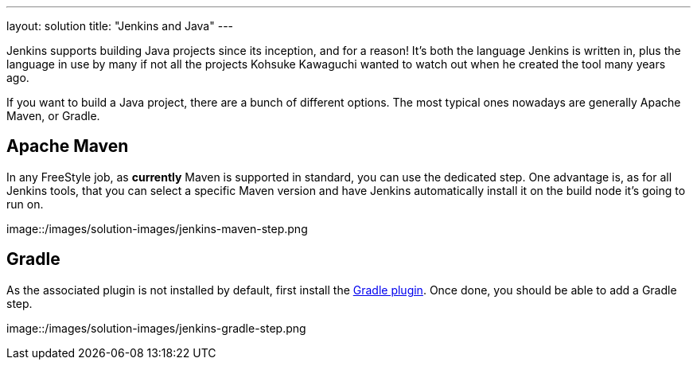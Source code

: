 ---
layout: solution
title: "Jenkins and Java"
---

Jenkins supports building Java projects since its inception, and for a reason!
It's both the language Jenkins is written in, plus the language in use by many if not all the
projects Kohsuke Kawaguchi wanted to watch out when he created the tool many years ago.

If you want to build a Java project, there are a bunch of different options.
The most typical ones nowadays are generally Apache Maven, or Gradle.

== Apache Maven

In any FreeStyle job, as *currently* Maven is supported in standard, you can use the
dedicated step. One advantage is, as for all Jenkins tools, that you can select a specific
Maven version and have Jenkins automatically install it on the build node it's going to run on.

image::/images/solution-images/jenkins-maven-step.png

== Gradle

As the associated plugin is not installed by default, first install the
link:https://wiki.jenkins-ci.org/display/JENKINS/Gradle+Plugin[Gradle plugin].
Once done, you should be able to add a Gradle step.

image::/images/solution-images/jenkins-gradle-step.png

